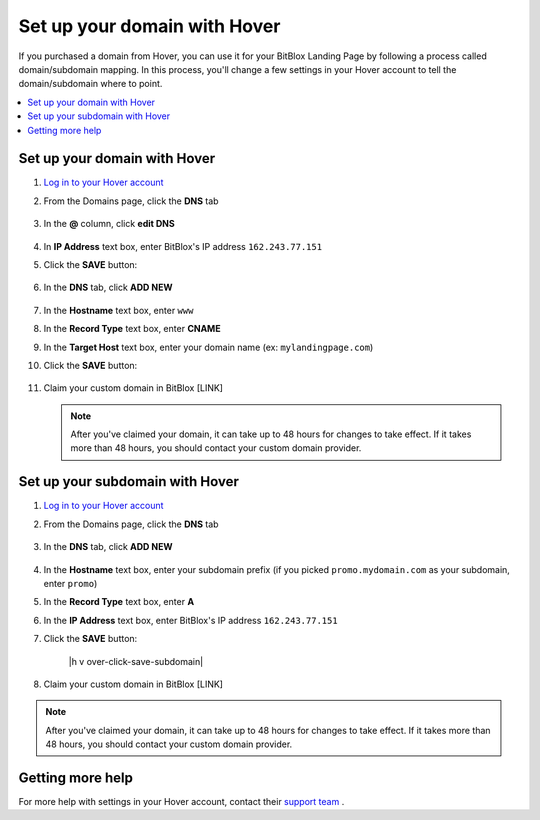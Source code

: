 ========
Set up your domain with Hover
========


If you purchased a domain from Hover, you can use it for your BitBlox Landing Page by following a process called domain/subdomain mapping. In this process, you'll change a few settings in your Hover account to tell the domain/subdomain where to point.


.. contents::
    :local:
    :backlinks: top


Set up your domain with Hover
------

1. `Log in to your Hover account <https://www.hover.com/signin>`__
2. From the Domains page, click the **DNS** tab 

	.. class:: screenshot

		|hover-click-dns|


3. In the **@** column, click **edit DNS**

	.. class:: screenshot

		|hover-click-edit-dns|


4. In **IP Address** text box, enter BitBlox's IP address ``162.243.77.151`` 
5. Click the **SAVE** button:

	.. class:: screenshot

		|hover-click-save|


6. In the **DNS** tab, click **ADD NEW**

	.. class:: screenshot
  
        |hover-click-add-new-cname|

		
		
7. In the **Hostname** text box, enter ``www``
8. In the **Record Type** text box, enter **CNAME**
9. In the **Target Host** text box, enter your domain name (ex: ``mylandingpage.com``)
10. Click the **SAVE** button:

	.. class:: screenshot

		|hover-click-save-cname|



11. Claim your custom domain in BitBlox [LINK]


    .. note::

		After you've claimed your domain, it can take up to 48 hours for changes to take effect. If it takes more than 48 hours, you should contact your custom domain provider.



Set up your subdomain with Hover
------

1. `Log in to your Hover account <https://www.hover.com/signin>`__
2.  From the Domains page, click the **DNS** tab

	.. class:: screenshot

		|hover-click-dns-subdomain|


3. In the **DNS** tab, click **ADD NEW**

	.. class:: screenshot

		|hover-click-add-new-subdomain|

		
				
4. In the **Hostname** text box, enter your subdomain prefix (if you picked ``promo.mydomain.com`` as your subdomain, enter ``promo``)
5. In the **Record Type** text box, enter **A**
6. In the **IP Address** text box, enter BitBlox's IP address ``162.243.77.151``
7. Click the **SAVE** button:


	.. class:: screenshot

		|h v over-click-save-subdomain|


8. Claim your custom domain in BitBlox [LINK]

.. note::

	After you've claimed your domain, it can take up to 48 hours for changes to take effect. If it takes more than 48 hours, you should contact your custom domain provider.


Getting more help
------

For more help with settings in your Hover account, contact their `support team <https://help.hover.com/hc/en-us>`__ .


.. |hover-click-dns| image:: _images/hover-click-dns.png
.. |hover-click-edit-dns| image:: _images/hover-click-edit-dns.png
.. |hover-click-save| image:: _images/hover-click-save.png
.. |hover-click-add-new-cname| image:: _images/hover-click-add-new-cname.png
.. |hover-click-save-cname| image:: _images/hover-click-save-cname.png
.. |hover-click-dns-subdomain| image:: _images/hover-click-dns-subdomain.png
.. |hover-click-add-new-subdomain| image:: _images/hover-click-add-new-subdomain.png
.. |hover-click-save-subdomain| image:: _images/hover-click-save-subdomain.png